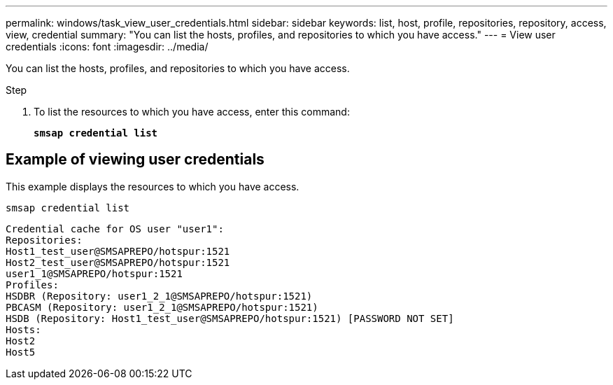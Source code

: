 ---
permalink: windows/task_view_user_credentials.html
sidebar: sidebar
keywords: list, host, profile, repositories, repository, access, view, credential
summary: "You can list the hosts, profiles, and repositories to which you have access."
---
= View user credentials
:icons: font
:imagesdir: ../media/

[.lead]
You can list the hosts, profiles, and repositories to which you have access.

.Step

. To list the resources to which you have access, enter this command:
+
`*smsap credential list*`

== Example of viewing user credentials

This example displays the resources to which you have access.

----
smsap credential list
----

----
Credential cache for OS user "user1":
Repositories:
Host1_test_user@SMSAPREPO/hotspur:1521
Host2_test_user@SMSAPREPO/hotspur:1521
user1_1@SMSAPREPO/hotspur:1521
Profiles:
HSDBR (Repository: user1_2_1@SMSAPREPO/hotspur:1521)
PBCASM (Repository: user1_2_1@SMSAPREPO/hotspur:1521)
HSDB (Repository: Host1_test_user@SMSAPREPO/hotspur:1521) [PASSWORD NOT SET]
Hosts:
Host2
Host5
----
